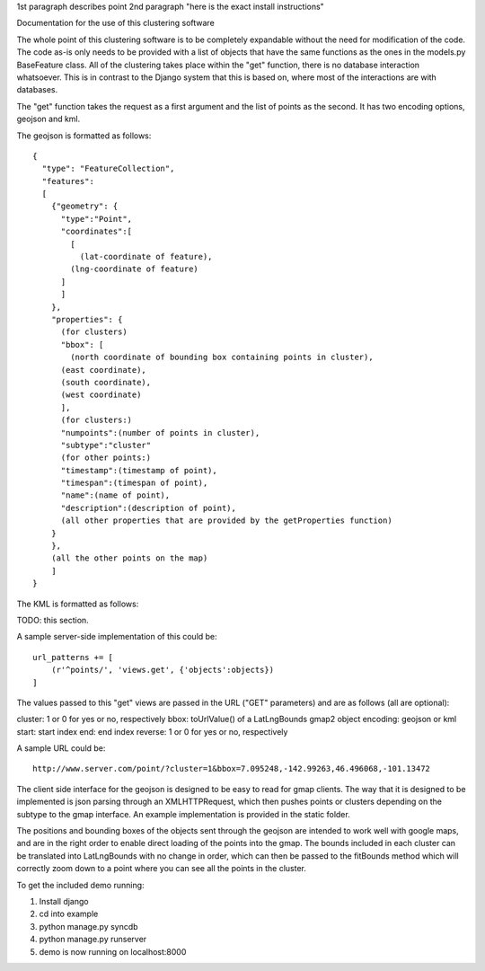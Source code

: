 1st paragraph describes point
2nd paragraph "here is the exact install instructions"

Documentation for the use of this clustering software

The whole point of this clustering software is to be completely expandable without the need for modification of the code. The code as-is only needs to be provided with a list of objects that have the same functions as the ones in the models.py BaseFeature class. All of the clustering takes place within the "get" function, there is no database interaction whatsoever. This is in contrast to the Django system that this is based on, where most of the interactions are with databases.

The "get" function takes the request as a first argument and the list of points as the second. It has two encoding options, geojson and kml.

The geojson is formatted as follows::

  {
    "type": "FeatureCollection",
    "features":
    [
      {"geometry": {
        "type":"Point",
        "coordinates":[
          [
            (lat-coordinate of feature),
  	  (lng-coordinate of feature)
  	]
        ]
      },
      "properties": {
        (for clusters)
        "bbox": [
          (north coordinate of bounding box containing points in cluster),
  	(east coordinate),
  	(south coordinate),
  	(west coordinate)
        ],
        (for clusters:)
        "numpoints":(number of points in cluster),
        "subtype":"cluster"
        (for other points:)
        "timestamp":(timestamp of point),
        "timespan":(timespan of point),
        "name":(name of point),
        "description":(description of point),
        (all other properties that are provided by the getProperties function)
      }
      },
      (all the other points on the map)
      ]
  }
  
The KML is formatted as follows:

TODO: this section.

A sample server-side implementation of this could be::

  url_patterns += [
      (r'^points/', 'views.get', {'objects':objects})
  ]

The values passed to this "get" views are passed in the URL ("GET" parameters) and are as follows (all are optional):

cluster: 1 or 0 for yes or no, respectively
bbox: toUrlValue() of a LatLngBounds gmap2 object
encoding: geojson or kml
start: start index
end: end index
reverse: 1 or 0 for yes or no, respectively

A sample URL could be::

  http://www.server.com/point/?cluster=1&bbox=7.095248,-142.99263,46.496068,-101.13472

The client side interface for the geojson is designed to be easy to read for gmap clients. The way that it is designed to be implemented is json parsing through an XMLHTTPRequest, which then pushes points or clusters depending on the subtype to the gmap interface. An example implementation is provided in the static folder.

The positions and bounding boxes of the objects sent through the geojson are intended to work well with google maps, and are in the right order to enable direct loading of the points into the gmap. The bounds included in each cluster can be translated into LatLngBounds with no change in order, which can then be passed to the fitBounds method which will correctly zoom down to a point where you can see all the points in the cluster.

To get the included demo running:

1. Install django
2. cd into example
3. python manage.py syncdb
4. python manage.py runserver
5. demo is now running on localhost:8000

.. o  __BEGIN_LICENSE__
.. o  Copyright (C) 2008-2010 United States Government as represented by
.. o  the Administrator of the National Aeronautics and Space Administration.
.. o  All Rights Reserved.
.. o  __END_LICENSE__
